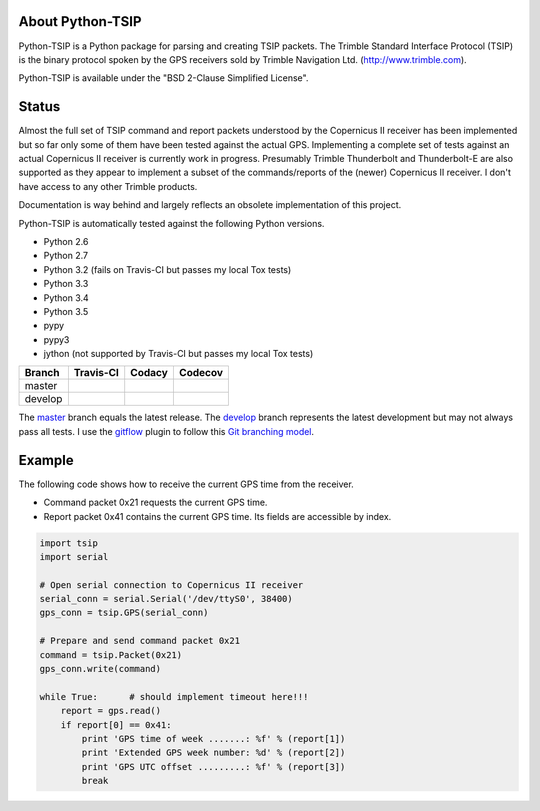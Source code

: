 |pypiversions| |pypistatus| |pythontsiplicense|
 
.. |pypiversions| image:: https://img.shields.io/pypi/pyversions/python-TSIP.svg

.. |pypistatus| image::  https://img.shields.io/pypi/status/python-TSIP.svg

.. |pythontsiplicense| image:: https://img.shields.io/github/license/mjuenema/python-TSIP.svg

About Python-TSIP
=================

Python-TSIP is a Python package for parsing and creating TSIP packets. The Trimble Standard 
Interface Protocol (TSIP) is the binary protocol spoken by the GPS receivers sold by Trimble Navigation Ltd. 
(http://www.trimble.com).

Python-TSIP is available under the "BSD 2-Clause Simplified License".

Status
======

Almost the full set of TSIP command and report packets understood by the Copernicus II receiver has been implemented but 
so far only some of them have been tested against the actual GPS. Implementing a complete set of tests against an actual
Copernicus II receiver is currently work in progress. Presumably Trimble Thunderbolt and Thunderbolt-E are also 
supported as they appear to implement a subset of the commands/reports of the (newer) Copernicus II receiver. 
I don't have access to any other Trimble products.

Documentation is way behind and largely reflects an obsolete implementation of this project. 

Python-TSIP is automatically tested against the following Python versions.

* Python 2.6
* Python 2.7
* Python 3.2 (fails on Travis-CI but passes my local Tox tests)
* Python 3.3
* Python 3.4
* Python 3.5
* pypy
* pypy3
* jython (not supported by Travis-CI but passes my local Tox tests)

====================   ===================   ==============   =================
Branch                 Travis-CI             Codacy           Codecov
====================   ===================   ==============   =================
master                 |travismaster|        |codacymaster|   |codecovmaster|
develop                |travisdevelop|                        |codecovdevelop|
====================   ===================   ==============   =================

The master_ branch equals the latest release. The develop_ branch represents the latest development but may not always pass all tests. I use the gitflow_ plugin to follow this `Git branching model`_.

.. _master: https://github.com/mjuenema/python-TSIP/tree/master

.. _develop: https://github.com/mjuenema/python-TSIP/tree/develop

.. _gitflow: https://github.com/nvie/gitflow

.. _`Git branching model`: http://nvie.com/posts/a-successful-git-branching-model/

.. |travismaster| image:: https://travis-ci.org/mjuenema/python-TSIP.svg?branch=master
    :target: https://travis-ci.org/mjuenema/python-TSIP
    
.. |travisdevelop| image:: https://travis-ci.org/mjuenema/python-TSIP.svg?branch=develop
    :target: https://travis-ci.org/mjuenema/python-TSIP
    
.. |codacymaster| image:: https://api.codacy.com/project/badge/grade/91b7ca0231a24e3288ac88ff5085af42
    :target: https://www.codacy.com/app/markus_2/python-TSIP
    
.. |codecovmaster| image:: https://codecov.io/github/mjuenema/python-TSIP/coverage.svg?branch=master
    :target: https://codecov.io/github/mjuenema/python-TSIP?branch=master
    
.. |codecovdevelop| image:: https://codecov.io/github/mjuenema/python-TSIP/coverage.svg?branch=develop
    :target: https://codecov.io/github/mjuenema/python-TSIP?branch=develop
    
.. |githubtag| image:: https://img.shields.io/github/tag/mjuenema/docker-eclipse-pydev.svg

Example
=======

The following code shows how to receive the current GPS time from the receiver.

* Command packet 0x21 requests the current GPS time.
* Report packet 0x41 contains the current GPS time. Its fields are accessible by index.

.. code-block:: python

   import tsip
   import serial
   
   # Open serial connection to Copernicus II receiver
   serial_conn = serial.Serial('/dev/ttyS0', 38400)
   gps_conn = tsip.GPS(serial_conn)
   
   # Prepare and send command packet 0x21
   command = tsip.Packet(0x21)
   gps_conn.write(command)
   
   while True:      # should implement timeout here!!!
       report = gps.read()
       if report[0] == 0x41:
           print 'GPS time of week .......: %f' % (report[1])
           print 'Extended GPS week number: %d' % (report[2])
           print 'GPS UTC offset .........: %f' % (report[3])
           break
   
